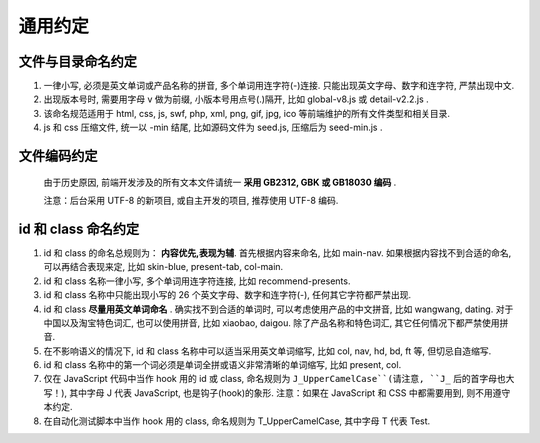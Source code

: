 .. _styleguide-commonconventions:

通用约定
=======================================

文件与目录命名约定
------------------------

#. 一律小写, 必须是英文单词或产品名称的拼音, 多个单词用连字符(-)连接. 只能出现英文字母、数字和连字符, 严禁出现中文.
#. 出现版本号时, 需要用字母 v 做为前缀, 小版本号用点号(.)隔开, 比如 global-v8.js 或 detail-v2.2.js .
#. 该命名规范适用于 html, css, js, swf, php, xml, png, gif, jpg, ico 等前端维护的所有文件类型和相关目录.
#. js 和 css 压缩文件, 统一以 -min 结尾, 比如源码文件为 seed.js, 压缩后为 seed-min.js .


文件编码约定
------------------------

  由于历史原因, 前端开发涉及的所有文本文件请统一 **采用 GB2312, GBK 或 GB18030 编码** .

  注意：后台采用 UTF-8 的新项目, 或自主开发的项目, 推荐使用 UTF-8 编码.


id 和 class 命名约定
------------------------

#. id 和 class 的命名总规则为： **内容优先,表现为辅**. 首先根据内容来命名, 比如 main-nav. 如果根据内容找不到合适的命名, 可以再结合表现来定, 比如 skin-blue, present-tab, col-main.
#. id 和 class 名称一律小写, 多个单词用连字符连接, 比如 recommend-presents.
#. id 和 class 名称中只能出现小写的 26 个英文字母、数字和连字符(-), 任何其它字符都严禁出现.
#. id 和 class **尽量用英文单词命名** . 确实找不到合适的单词时, 可以考虑使用产品的中文拼音, 比如 wangwang, dating. 对于中国以及淘宝特色词汇, 也可以使用拼音, 比如 xiaobao, daigou. 除了产品名称和特色词汇, 其它任何情况下都严禁使用拼音.
#. 在不影响语义的情况下, id 和 class 名称中可以适当采用英文单词缩写, 比如 col, nav, hd, bd, ft 等, 但切忌自造缩写.
#. id 和 class 名称中的第一个词必须是单词全拼或语义非常清晰的单词缩写, 比如 present, col.
#. 仅在 JavaScript 代码中当作 hook 用的 id 或 class, 命名规则为 ``J_UpperCamelCase``(请注意, ``J_`` 后的首字母也大写！), 其中字母 J 代表 JavaScript, 也是钩子(hook)的象形. 注意：如果在 JavaScript 和 CSS 中都需要用到, 则不用遵守本约定.
#. 在自动化测试脚本中当作 hook 用的 class, 命名规则为 T_UpperCamelCase, 其中字母 T 代表 Test.

